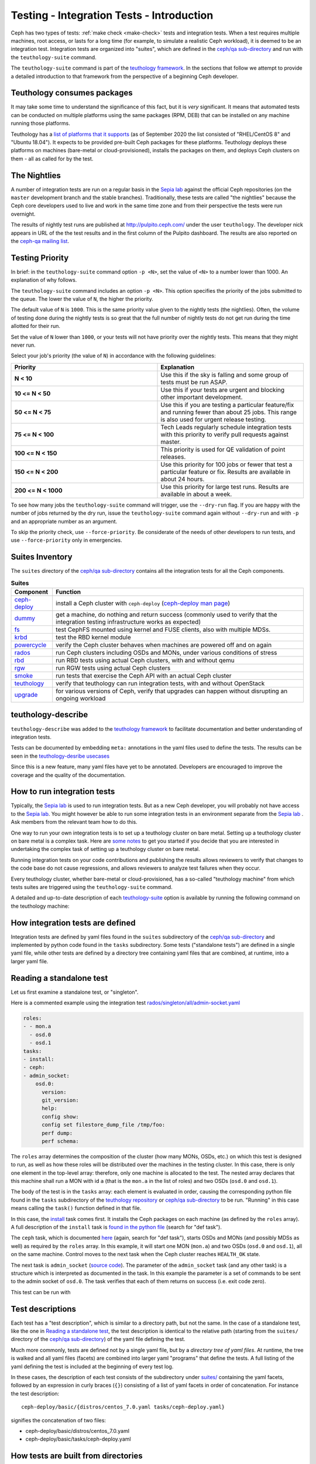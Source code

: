 .. _tests-integration-testing-teuthology-intro:

Testing - Integration Tests - Introduction
==========================================

Ceph has two types of tests: :ref:`make check <make-check>` tests and
integration tests. When a test requires multiple machines, root access, or lasts
for a long time (for example, to simulate a realistic Ceph workload), it is
deemed to be an integration test. Integration tests are organized into "suites",
which are defined in the `ceph/qa sub-directory`_ and run with the
``teuthology-suite`` command.

The ``teuthology-suite`` command is part of the `teuthology framework`_.
In the sections that follow we attempt to provide a detailed introduction
to that framework from the perspective of a beginning Ceph developer.

Teuthology consumes packages
----------------------------

It may take some time to understand the significance of this fact, but it
is `very` significant. It means that automated tests can be conducted on
multiple platforms using the same packages (RPM, DEB) that can be
installed on any machine running those platforms.

Teuthology has a `list of platforms that it supports
<https://github.com/ceph/ceph/tree/master/qa/distros/supported>`_ (as of
September 2020 the list consisted of "RHEL/CentOS 8" and "Ubuntu 18.04"). It
expects to be provided pre-built Ceph packages for these platforms.  Teuthology
deploys these platforms on machines (bare-metal or cloud-provisioned), installs
the packages on them, and deploys Ceph clusters on them - all as called for by
the test.

The Nightlies
-------------

A number of integration tests are run on a regular basis in the `Sepia
lab`_ against the official Ceph repositories (on the ``master`` development
branch and the stable branches). Traditionally, these tests are called "the
nightlies" because the Ceph core developers used to live and work in
the same time zone and from their perspective the tests were run overnight.

The results of nightly test runs are published at http://pulpito.ceph.com/
under the user ``teuthology``. The developer nick appears in URL of the the
test results and in the first column of the Pulpito dashboard.  The results are
also reported on the `ceph-qa mailing list <https://ceph.com/irc/>`_.

Testing Priority
----------------

In brief: in the ``teuthology-suite`` command option ``-p <N>``, set the value of ``<N>`` to a number lower than 1000. An explanation of why follows.

The ``teuthology-suite`` command includes an option ``-p <N>``. This option specifies the priority of the jobs submitted to the queue. The lower the value of ``N``, the higher the priority.

The default value of ``N`` is ``1000``. This is the same priority value given to the nightly tests (the nightlies). Often, the volume of testing done during the nightly tests is so great that the full number of nightly tests do not get run during the time allotted for their run.

Set the value of ``N`` lower than ``1000``, or your tests will not have priority over the nightly tests. This means that they might never run.

Select your job's priority (the value of ``N``) in accordance with the following guidelines:

.. list-table::
   :widths: 30 30
   :header-rows: 1

   * - Priority
     - Explanation
   * - **N < 10**
     - Use this if the sky is falling and some group of tests must be run ASAP.
   * - **10 <= N < 50**
     - Use this if your tests are urgent and blocking other important
       development.
   * - **50 <= N < 75**
     - Use this if you are testing a particular feature/fix and running fewer
       than about 25 jobs. This range is also used for urgent release testing.
   * - **75 <= N < 100**
     - Tech Leads regularly schedule integration tests with this priority to
       verify pull requests against master.
   * - **100 <= N < 150**
     - This priority is used for QE validation of point releases.
   * - **150 <= N < 200**
     - Use this priority for 100 jobs or fewer that test a particular feature
       or fix.  Results are available in about 24 hours.
   * - **200 <= N < 1000**
     - Use this priority for large test runs.  Results are available in about a
       week.

To see how many jobs the ``teuthology-suite`` command will trigger, use the
``--dry-run`` flag. If you are happy with the number of jobs returned by the
dry run, issue the ``teuthology-suite`` command again without ``--dry-run`` and
with ``-p`` and an appropriate number as an argument. 

To skip the priority check, use ``--force-priority``. Be considerate of the needs of other developers to run tests, and use ``--force-priority`` only in emergencies. 

Suites Inventory
----------------

The ``suites`` directory of the `ceph/qa sub-directory`_ contains all the
integration tests for all the Ceph components.

.. list-table:: **Suites**

  * - **Component**
    - **Function**

  * - `ceph-deploy <https://github.com/ceph/ceph/tree/master/qa/suites/ceph-deploy>`_
    - install a Ceph cluster with ``ceph-deploy`` (`ceph-deploy man page`_)

  * - `dummy <https://github.com/ceph/ceph/tree/master/qa/suites/dummy>`_
    - get a machine, do nothing and return success (commonly used to verify
      that the integration testing infrastructure works as expected)

  * - `fs <https://github.com/ceph/ceph/tree/master/qa/suites/fs>`_
    - test CephFS mounted using kernel and FUSE clients, also with multiple MDSs.

  * - `krbd <https://github.com/ceph/ceph/tree/master/qa/suites/krbd>`_
    - test the RBD kernel module

  * - `powercycle <https://github.com/ceph/ceph/tree/master/qa/suites/powercycle>`_
    - verify the Ceph cluster behaves when machines are powered off and on
      again

  * - `rados <https://github.com/ceph/ceph/tree/master/qa/suites/rados>`_
    - run Ceph clusters including OSDs and MONs, under various conditions of
      stress

  * - `rbd <https://github.com/ceph/ceph/tree/master/qa/suites/rbd>`_
    - run RBD tests using actual Ceph clusters, with and without qemu

  * - `rgw <https://github.com/ceph/ceph/tree/master/qa/suites/rgw>`_
    - run RGW tests using actual Ceph clusters

  * - `smoke <https://github.com/ceph/ceph/tree/master/qa/suites/smoke>`_
    - run tests that exercise the Ceph API with an actual Ceph cluster

  * - `teuthology <https://github.com/ceph/ceph/tree/master/qa/suites/teuthology>`_ 
    - verify that teuthology can run integration tests, with and without OpenStack

  * - `upgrade <https://github.com/ceph/ceph/tree/master/qa/suites/upgrade>`_
    - for various versions of Ceph, verify that upgrades can happen without disrupting an ongoing workload

teuthology-describe
-------------------

``teuthology-describe`` was added to the `teuthology framework`_ to facilitate
documentation and better understanding of integration tests.

Tests can be documented by embedding ``meta:`` annotations in the yaml files
used to define the tests. The results can be seen in the `teuthology-desribe
usecases`_

Since this is a new feature, many yaml files have yet to be annotated.
Developers are encouraged to improve the coverage and the quality of the
documentation. 

How to run integration tests 
----------------------------

Typically, the `Sepia lab`_ is used to run integration tests. But as a new Ceph
developer, you will probably not have access to the `Sepia lab`_.  You might
however be able to run some integration tests in an environment separate from
the `Sepia lab`_ . Ask members from the relevant team how to do this. 

One way to run your own integration tests is to set up a teuthology cluster on
bare metal. Setting up a teuthology cluster on bare metal is a complex task.
Here are `some notes
<https://docs.ceph.com/projects/teuthology/en/latest/LAB_SETUP.html>`_ to get
you started if you decide that you are interested in undertaking the complex
task of setting up a teuthology cluster on bare metal.

Running integration tests on your code contributions and publishing the results
allows reviewers to verify that changes to the code base do not cause
regressions, and allows reviewers to analyze test failures when they occur.

Every teuthology cluster, whether bare-metal or cloud-provisioned, has a
so-called "teuthology machine" from which tests suites are triggered using the
``teuthology-suite`` command.

A detailed and up-to-date description of each `teuthology-suite`_ option is
available by running the following command on the teuthology machine:

.. prompt:: bash $

   teuthology-suite --help

.. _teuthology-suite: https://docs.ceph.com/projects/teuthology/en/latest/commands/teuthology-suite.html

How integration tests are defined
---------------------------------

Integration tests are defined by yaml files found in the ``suites``
subdirectory of the `ceph/qa sub-directory`_ and implemented by python
code found in the ``tasks`` subdirectory. Some tests ("standalone tests")
are defined in a single yaml file, while other tests are defined by a
directory tree containing yaml files that are combined, at runtime, into a
larger yaml file.


.. _reading-standalone-test:

Reading a standalone test
-------------------------

Let us first examine a standalone test, or "singleton".

Here is a commented example using the integration test
`rados/singleton/all/admin-socket.yaml
<https://github.com/ceph/ceph/blob/master/qa/suites/rados/singleton/all/admin-socket.yaml>`_

.. code-block:: yaml

      roles:
      - - mon.a
        - osd.0
        - osd.1
      tasks:
      - install:
      - ceph:
      - admin_socket:
          osd.0:
            version:
            git_version:
            help:
            config show:
            config set filestore_dump_file /tmp/foo:
            perf dump:
            perf schema:

The ``roles`` array determines the composition of the cluster (how
many MONs, OSDs, etc.) on which this test is designed to run, as well
as how these roles will be distributed over the machines in the
testing cluster. In this case, there is only one element in the
top-level array: therefore, only one machine is allocated to the
test. The nested array declares that this machine shall run a MON with
id ``a`` (that is the ``mon.a`` in the list of roles) and two OSDs
(``osd.0`` and ``osd.1``).

The body of the test is in the ``tasks`` array: each element is
evaluated in order, causing the corresponding python file found in the
``tasks`` subdirectory of the `teuthology repository`_ or
`ceph/qa sub-directory`_ to be run. "Running" in this case means calling
the ``task()`` function defined in that file.

In this case, the `install
<https://github.com/ceph/teuthology/blob/master/teuthology/task/install/__init__.py>`_
task comes first. It installs the Ceph packages on each machine (as
defined by the ``roles`` array). A full description of the ``install``
task is `found in the python file
<https://github.com/ceph/teuthology/blob/master/teuthology/task/install/__init__.py>`_
(search for "def task").

The ``ceph`` task, which is documented `here
<https://github.com/ceph/ceph/blob/master/qa/tasks/ceph.py>`__ (again,
search for "def task"), starts OSDs and MONs (and possibly MDSs as well)
as required by the ``roles`` array. In this example, it will start one MON
(``mon.a``) and two OSDs (``osd.0`` and ``osd.1``), all on the same
machine. Control moves to the next task when the Ceph cluster reaches
``HEALTH_OK`` state.

The next task is ``admin_socket`` (`source code
<https://github.com/ceph/ceph/blob/master/qa/tasks/admin_socket.py>`_).
The parameter of the ``admin_socket`` task (and any other task) is a
structure which is interpreted as documented in the task. In this example
the parameter is a set of commands to be sent to the admin socket of
``osd.0``. The task verifies that each of them returns on success (i.e.
exit code zero).

This test can be run with

.. prompt:: bash $

   teuthology-suite --machine-type smithi --suite rados/singleton/all/admin-socket.yaml fs/ext4.yaml

Test descriptions
-----------------

Each test has a "test description", which is similar to a directory path,
but not the same. In the case of a standalone test, like the one in
`Reading a standalone test`_, the test description is identical to the
relative path (starting from the ``suites/`` directory of the
`ceph/qa sub-directory`_) of the yaml file defining the test.

Much more commonly, tests are defined not by a single yaml file, but by a
`directory tree of yaml files`. At runtime, the tree is walked and all yaml
files (facets) are combined into larger yaml "programs" that define the
tests. A full listing of the yaml defining the test is included at the
beginning of every test log.

In these cases, the description of each test consists of the
subdirectory under `suites/
<https://github.com/ceph/ceph/tree/master/qa/suites>`_ containing the
yaml facets, followed by an expression in curly braces (``{}``) consisting of
a list of yaml facets in order of concatenation. For instance the
test description::

  ceph-deploy/basic/{distros/centos_7.0.yaml tasks/ceph-deploy.yaml}

signifies the concatenation of two files:

* ceph-deploy/basic/distros/centos_7.0.yaml
* ceph-deploy/basic/tasks/ceph-deploy.yaml

How tests are built from directories
------------------------------------

As noted in the previous section, most tests are not defined in a single
yaml file, but rather as a `combination` of files collected from a
directory tree within the ``suites/`` subdirectory of the `ceph/qa sub-directory`_.

The set of all tests defined by a given subdirectory of ``suites/`` is
called an "integration test suite", or a "teuthology suite".

Combination of yaml facets is controlled by special files (``%`` and
``+``) that are placed within the directory tree and can be thought of as
operators.  The ``%`` file is the "convolution" operator and ``+``
signifies concatenation.

Convolution operator
^^^^^^^^^^^^^^^^^^^^

The convolution operator, implemented as an empty file called ``%``, tells
teuthology to construct a test matrix from yaml facets found in
subdirectories below the directory containing the operator.

For example, the `ceph-deploy suite
<https://github.com/ceph/ceph/tree/master/qa/suites/ceph-deploy/>`_ is
defined by the ``suites/ceph-deploy/`` tree, which consists of the files and
subdirectories in the following structure

.. code-block:: none

  qa/suites/ceph-deploy
  ├── %
  ├── distros
  │   ├── centos_latest.yaml
  │   └── ubuntu_latest.yaml
  └── tasks
      ├── ceph-admin-commands.yaml
      └── rbd_import_export.yaml

This is interpreted as a 2x1 matrix consisting of two tests:

1. ceph-deploy/basic/{distros/centos_7.0.yaml tasks/ceph-deploy.yaml}
2. ceph-deploy/basic/{distros/ubuntu_16.04.yaml tasks/ceph-deploy.yaml}

i.e. the concatenation of centos_7.0.yaml and ceph-deploy.yaml and
the concatenation of ubuntu_16.04.yaml and ceph-deploy.yaml, respectively.
In human terms, this means that the task found in ``ceph-deploy.yaml`` is
intended to run on both CentOS 7.0 and Ubuntu 16.04.

Without the file percent, the ``ceph-deploy`` tree would be interpreted as
three standalone tests:

* ceph-deploy/basic/distros/centos_7.0.yaml
* ceph-deploy/basic/distros/ubuntu_16.04.yaml
* ceph-deploy/basic/tasks/ceph-deploy.yaml

(which would of course be wrong in this case).

Referring to the `ceph/qa sub-directory`_, you will notice that the
``centos_7.0.yaml`` and ``ubuntu_16.04.yaml`` files in the
``suites/ceph-deploy/basic/distros/`` directory are implemented as symlinks.
By using symlinks instead of copying, a single file can appear in multiple
suites. This eases the maintenance of the test framework as a whole.

All the tests generated from the ``suites/ceph-deploy/`` directory tree
(also known as the "ceph-deploy suite") can be run with

.. prompt:: bash $

   teuthology-suite --machine-type smithi --suite ceph-deploy

An individual test from the `ceph-deploy suite`_ can be run by adding the
``--filter`` option

.. prompt:: bash $

   teuthology-suite \
      --machine-type smithi \
      --suite ceph-deploy/basic \
      --filter 'ceph-deploy/basic/{distros/ubuntu_16.04.yaml tasks/ceph-deploy.yaml}'

.. note:: To run a standalone test like the one in `Reading a standalone
   test`_, ``--suite`` alone is sufficient. If you want to run a single
   test from a suite that is defined as a directory tree, ``--suite`` must
   be combined with ``--filter``. This is because the ``--suite`` option
   understands POSIX relative paths only.

Concatenation operator
^^^^^^^^^^^^^^^^^^^^^^

For even greater flexibility in sharing yaml files between suites, the
special file plus (``+``) can be used to concatenate files within a
directory. For instance, consider the `suites/rbd/thrash
<https://github.com/ceph/ceph/tree/master/qa/suites/rbd/thrash>`_
tree

.. code-block:: none

  qa/suites/rbd/thrash
  ├── %
  ├── clusters
  │   ├── +
  │   ├── fixed-2.yaml
  │   └── openstack.yaml
  └── workloads
      ├── rbd_api_tests_copy_on_read.yaml
      ├── rbd_api_tests.yaml
      └── rbd_fsx_rate_limit.yaml

This creates two tests:

* rbd/thrash/{clusters/fixed-2.yaml clusters/openstack.yaml workloads/rbd_api_tests_copy_on_read.yaml}
* rbd/thrash/{clusters/fixed-2.yaml clusters/openstack.yaml workloads/rbd_api_tests.yaml}

Because the ``clusters/`` subdirectory contains the special file plus
(``+``), all the other files in that subdirectory (``fixed-2.yaml`` and
``openstack.yaml`` in this case) are concatenated together
and treated as a single file. Without the special file plus, they would
have been convolved with the files from the workloads directory to create
a 2x2 matrix:

* rbd/thrash/{clusters/openstack.yaml workloads/rbd_api_tests_copy_on_read.yaml}
* rbd/thrash/{clusters/openstack.yaml workloads/rbd_api_tests.yaml}
* rbd/thrash/{clusters/fixed-2.yaml workloads/rbd_api_tests_copy_on_read.yaml}
* rbd/thrash/{clusters/fixed-2.yaml workloads/rbd_api_tests.yaml}

The ``clusters/fixed-2.yaml`` file is shared among many suites to
define the following ``roles``

.. code-block:: yaml

  roles:
  - [mon.a, mon.c, osd.0, osd.1, osd.2, client.0]
  - [mon.b, osd.3, osd.4, osd.5, client.1]

The ``rbd/thrash`` suite as defined above, consisting of two tests,
can be run with

.. prompt:: bash $

   teuthology-suite --machine-type smithi --suite rbd/thrash

A single test from the rbd/thrash suite can be run by adding the
``--filter`` option

.. prompt:: bash $

   teuthology-suite \
      --machine-type smithi \
      --suite rbd/thrash \
      --filter 'rbd/thrash/{clusters/fixed-2.yaml clusters/openstack.yaml workloads/rbd_api_tests_copy_on_read.yaml}'

Filtering tests by their description
------------------------------------

When a few jobs fail and need to be run again, the ``--filter`` option
can be used to select tests with a matching description. For instance, if the
``rados`` suite fails the `all/peer.yaml <https://github.com/ceph/ceph/blob/master/qa/suites/rados/singleton/all/peer.yaml>`_ test, the following will only
run the tests that contain this file

.. prompt:: bash $

   teuthology-suite --machine-type smithi --suite rados --filter all/peer.yaml

The ``--filter-out`` option does the opposite (it matches tests that do `not`
contain a given string), and can be combined with the ``--filter`` option.

Both ``--filter`` and ``--filter-out`` take a comma-separated list of strings
(which means the comma character is implicitly forbidden in filenames found in
the `ceph/qa sub-directory`_). For instance

.. prompt:: bash $

  teuthology-suite --machine-type smithi --suite rados --filter all/peer.yaml,all/rest-api.yaml

will run tests that contain either
`all/peer.yaml <https://github.com/ceph/ceph/blob/master/qa/suites/rados/singleton/all/peer.yaml>`_
or
`all/rest-api.yaml <https://github.com/ceph/ceph/blob/master/qa/suites/rados/singleton/all/rest-api.yaml>`_

Each string is looked up anywhere in the test description and has to
be an exact match: they are not regular expressions.

Reducing the number of tests
----------------------------

The ``rados`` suite generates tens or even hundreds of thousands of tests out
of a few hundred files. This happens because teuthology constructs test
matrices from subdirectories wherever it encounters a file named ``%``. For
instance, all tests in the `rados/basic suite
<https://github.com/ceph/ceph/tree/master/qa/suites/rados/basic>`_ run with
different messenger types: ``simple``, ``async`` and ``random``, because they
are combined (via the special file ``%``) with the `msgr directory
<https://github.com/ceph/ceph/tree/master/qa/suites/rados/basic/msgr>`_

All integration tests are required to be run before a Ceph release is
published. When merely verifying whether a contribution can be merged without
risking a trivial regression, it is enough to run a subset. The ``--subset``
option can be used to reduce the number of tests that are triggered. For
instance

.. prompt:: bash $

   teuthology-suite --machine-type smithi --suite rados --subset 0/4000

will run as few tests as possible. The tradeoff in this case is that
not all combinations of test variations will together,
but no matter how small a ratio is provided in the ``--subset``,
teuthology will still ensure that all files in the suite are in at
least one test. Understanding the actual logic that drives this
requires reading the teuthology source code.

The ``--limit`` option only runs the first ``N`` tests in the suite:
this is rarely useful, however, because there is no way to control which
test will be first.

.. _ceph/qa sub-directory: https://github.com/ceph/ceph/tree/master/qa
.. _Sepia Lab: https://wiki.sepia.ceph.com/doku.php
.. _teuthology repository: https://github.com/ceph/teuthology
.. _teuthology framework: https://github.com/ceph/teuthology
.. _teuthology-desribe usecases: https://gist.github.com/jdurgin/09711d5923b583f60afc
.. _ceph-deploy man page: ../../../../man/8/ceph-deploy
